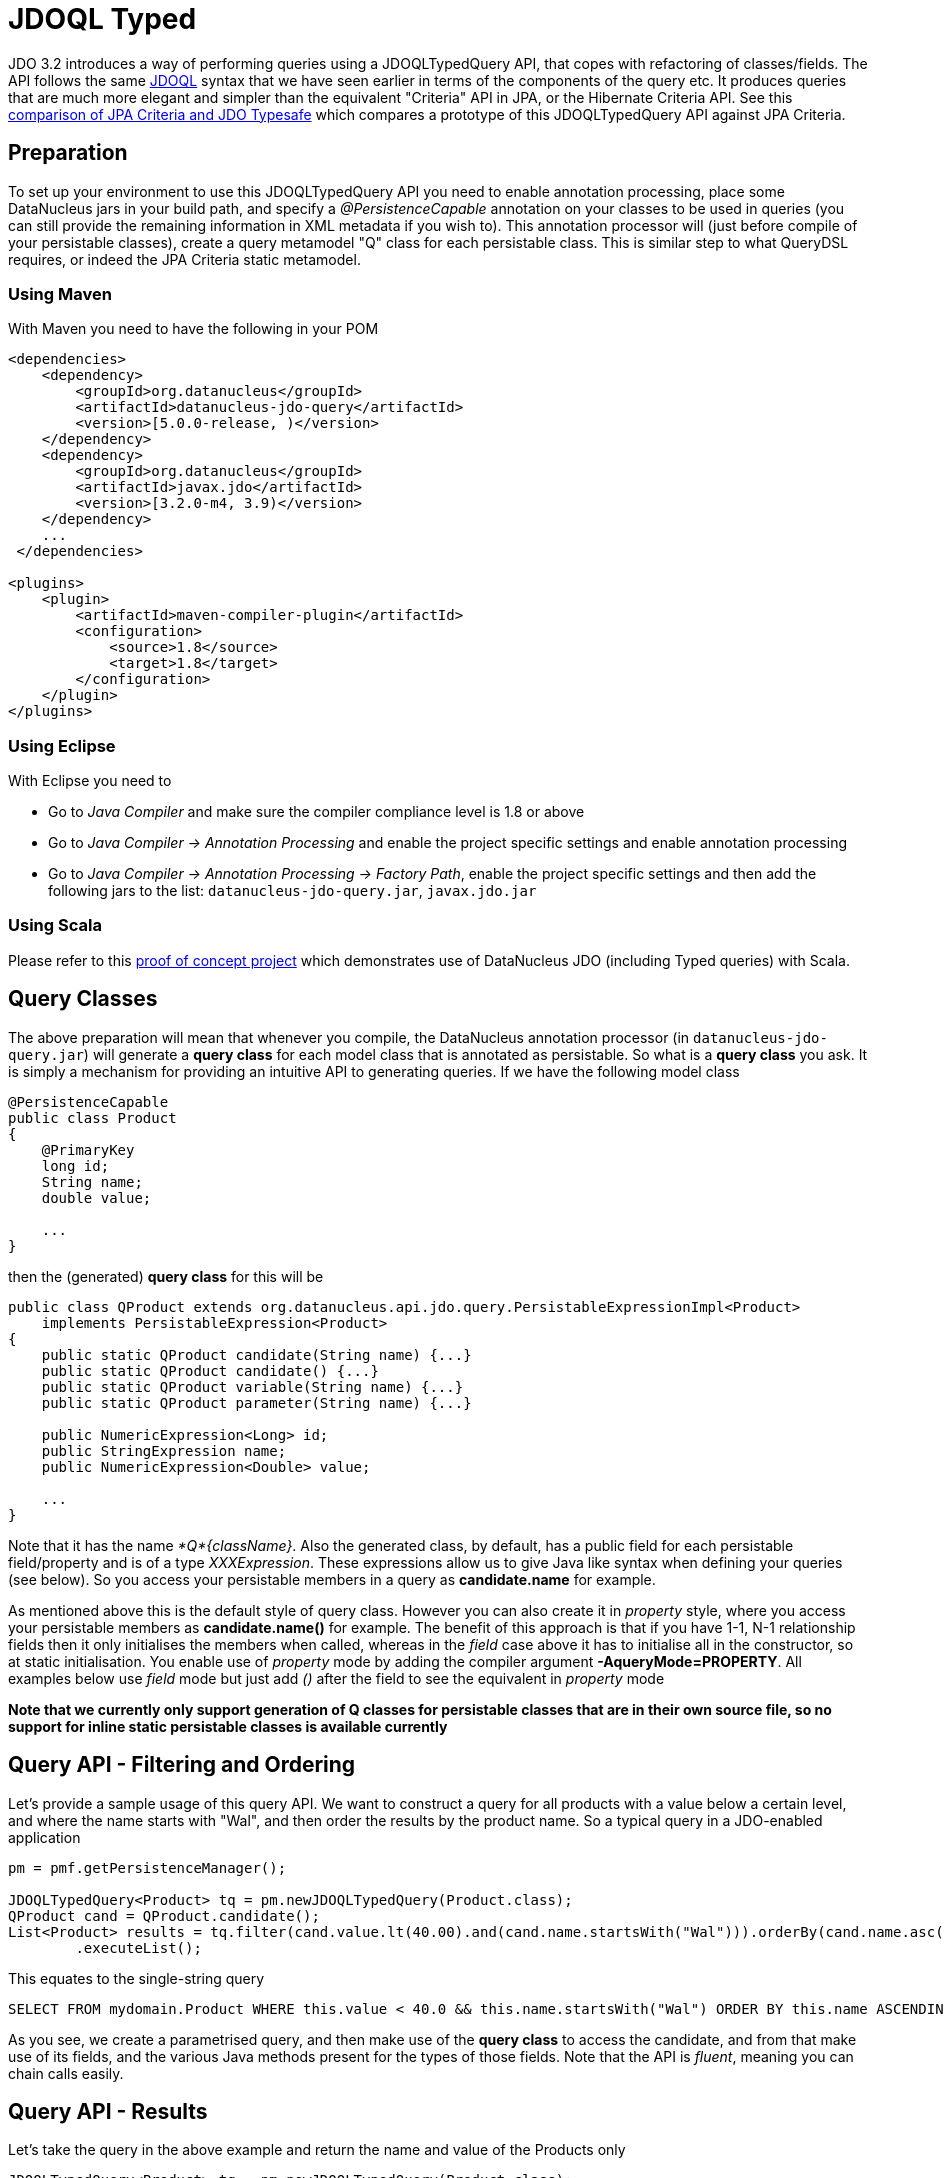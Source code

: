 [[jdoql_typed]]
= JDOQL Typed
:_basedir: ../
:_imagesdir: images/


JDO 3.2 introduces a way of performing queries using a JDOQLTypedQuery API, that copes with refactoring of classes/fields.
The API follows the same link:query.html#jdoql[JDOQL] syntax that we have seen earlier in terms of the components of the query etc.
It produces queries that are much more elegant and simpler than the equivalent "Criteria" API in JPA, or the Hibernate Criteria API.
See this http://datanucleus.wordpress.com/2010/11/jdo-typesafe-vs-jpa-criteria.html[comparison of JPA Criteria and JDO Typesafe] which
compares a prototype of this JDOQLTypedQuery API against JPA Criteria.

== Preparation

To set up your environment to use this JDOQLTypedQuery API you need to enable annotation processing, place some DataNucleus jars in your build path, 
and specify a _@PersistenceCapable_ annotation on your classes to be used in queries (you can still provide the remaining information in XML metadata if you wish to).
This annotation processor will (just before compile of your persistable classes), create a query metamodel "Q" class for each persistable class. This is similar
step to what QueryDSL requires, or indeed the JPA Criteria static metamodel.


=== Using Maven

With Maven you need to have the following in your POM

[source,xml]
-----
<dependencies>
    <dependency>
        <groupId>org.datanucleus</groupId>
        <artifactId>datanucleus-jdo-query</artifactId>
        <version>[5.0.0-release, )</version>
    </dependency>
    <dependency>
        <groupId>org.datanucleus</groupId>
        <artifactId>javax.jdo</artifactId>
        <version>[3.2.0-m4, 3.9)</version>
    </dependency>
    ...
 </dependencies>

<plugins>
    <plugin>
        <artifactId>maven-compiler-plugin</artifactId>
        <configuration>
            <source>1.8</source>
            <target>1.8</target>
        </configuration>
    </plugin>
</plugins>
-----


=== Using Eclipse

With Eclipse you need to

* Go to _Java Compiler_ and make sure the compiler compliance level is 1.8 or above
* Go to _Java Compiler -> Annotation Processing_ and enable the project specific settings and enable annotation processing
* Go to _Java Compiler -> Annotation Processing -> Factory Path_, enable the project specific settings and then add the following jars to the list: `datanucleus-jdo-query.jar`, `javax.jdo.jar`


=== Using Scala

Please refer to this https://github.com/frgomes/poc-scala-datanucleus[proof of concept project] which demonstrates use of DataNucleus JDO (including Typed queries) with Scala.



== Query Classes

The above preparation will mean that whenever you compile, the DataNucleus annotation processor (in `datanucleus-jdo-query.jar`) will generate a *query class* 
for each model class that is annotated as persistable. So what is a *query class* you ask. 
It is simply a mechanism for providing an intuitive API to generating queries. If we have the following model class

[source,java]
-----
@PersistenceCapable
public class Product
{
    @PrimaryKey
    long id;
    String name;
    double value;

    ...
}
-----

then the (generated) *query class* for this will be

[source,java]
-----
public class QProduct extends org.datanucleus.api.jdo.query.PersistableExpressionImpl<Product> 
    implements PersistableExpression<Product>
{
    public static QProduct candidate(String name) {...}
    public static QProduct candidate() {...}
    public static QProduct variable(String name) {...}
    public static QProduct parameter(String name) {...}

    public NumericExpression<Long> id;
    public StringExpression name;
    public NumericExpression<Double> value;

    ...
}
-----

Note that it has the name _*Q*{className}_.
Also the generated class, by default, has a public field for each persistable field/property and is of a type _XXXExpression_. 
These expressions allow us to give Java like syntax when defining your queries (see below). 
So you access your persistable members in a query as *candidate.name* for example.

As mentioned above this is the default style of query class. However you can also create it in _property_ style, 
where you access your persistable members as *candidate.name()* for example. 
The benefit of this approach is that if you have 1-1, N-1 relationship fields then it only initialises the members when called, whereas in the _field_
case above it has to initialise all in the constructor, so at static initialisation.
You enable use of _property_ mode by adding the compiler argument *-AqueryMode=PROPERTY*. 
All examples below use _field_ mode but just add _()_ after the field to see the equivalent in _property_ mode

*Note that we currently only support generation of Q classes for persistable classes that are in their own source file, so no support for inline static persistable classes is available currently*


== Query API - Filtering and Ordering

Let's provide a sample usage of this query API. 
We want to construct a query for all products with a value below a certain level, and where the name starts with "Wal", and then order the results by the product name. 
So a typical query in a JDO-enabled application

[source,java]
-----
pm = pmf.getPersistenceManager();

JDOQLTypedQuery<Product> tq = pm.newJDOQLTypedQuery(Product.class);
QProduct cand = QProduct.candidate();
List<Product> results = tq.filter(cand.value.lt(40.00).and(cand.name.startsWith("Wal"))).orderBy(cand.name.asc())
        .executeList();
-----

This equates to the single-string query

-----
SELECT FROM mydomain.Product WHERE this.value < 40.0 && this.name.startsWith("Wal") ORDER BY this.name ASCENDING
-----

As you see, we create a parametrised query, and then make use of the *query class* to access the candidate, 
and from that make use of its fields, and the various Java methods present for the types of those fields.
Note that the API is _fluent_, meaning you can chain calls easily.



== Query API - Results

Let's take the query in the above example and return the name and value of the Products only

[source,java]
-----
JDOQLTypedQuery<Product> tq = pm.newJDOQLTypedQuery(Product.class);
QProduct cand = QProduct.candidate();
List<Object[]> results = tq.filter(cand.value.lt(40.00).and(cand.name.startsWith("Wal"))).orderBy(cand.name.asc())
        .result(false, cand.name, cand.value).executeResultList();
-----

This equates to the single-string query

-----
SELECT this.name,this.value FROM mydomain.Product WHERE this.value < 40.0 && this.name.startsWith("Wal") ORDER BY this.name ASCENDING
-----

A further example using aggregates

[source,java]
-----
JDOQLTypedQuery<Product> tq = pm.newJDOQLTypedQuery(Product.class);
Object results = 
    tq.result(false, QProduct.candidate().max(), QProduct.candidate().min()).executeResultUnique();
-----

                    This equates to the single-string query

-----
SELECT max(this.value), min(this.value) FROM mydomain.Product
-----


== Query API - Parameters

It is important to note that JDOQLTypedQuery only accepts *named* parameters. 
You obtain a named parameter from the JDOQLTypedQuery, and then use it in the specification of the filter, ordering, grouping etc.
Let's take the query in the above example and specify the "Wal" in a parameter.

[source,java]
-----
JDOQLTypedQuery<Product> tq = pm.newJDOQLTypedQuery(Product.class);
QProduct cand = QProduct.candidate();
List<Product> results = 
    tq.filter(cand.value.lt(40.00).and(cand.name.startsWith(tq.stringParameter("prefix"))))
        .orderBy(cand.name.asc())
        .setParameter("prefix", "Wal").executeList();
-----

This equates to the single-string query

-----
SELECT FROM mydomain.Product WHERE this.value < 40.0 && this.name.startsWith(:prefix) ORDER BY this.name ASCENDING
-----


== Query API - Variables

Let's try to find all Inventory objects containing a Product with a particular name.
This means we need to use a variable. Just like with a parameter, we obtain a _variable_ from the Q class.

[source,java]
-----
JDOQLTypedQuery<Inventory> tq = pm.newJDOQLTypedQuery(Inventory.class);
QProduct var = QProduct.variable("var");
QInventory cand = QInventory.candidate();
List<Inventory> results = tq.filter(cand.products.contains(var).and(var.name.startsWith("Wal"))).executeList();
-----

This equates to the single-string query

[source,java]
-----
SELECT FROM mydomain.Inventory WHERE this.products.contains(var) && var.name.startsWith("Wal")
-----


== Query API - Subqueries

Let's try to find all Products that have a value below the average of all Products. This means we need to use a subquery

[source,java]
-----
JDOQLTypedQuery<Product> tq = pm.newJDOQLTypedQuery(Product.class);
QProduct cand = QProduct.candidate();
TypesafeSubquery<Product> tqsub = tq.subquery(Product.class, "p");
QProduct candsub = QProduct.candidate("p");
List<Product> results = tq.filter(cand.value.lt(tqsub.selectUnique(candsub.value.avg()))).executeList();
-----

Note that where we want to refer to the candidate of the subquery, we specify the alias ("p") explicitly.
This equates to the single-string query

-----
SELECT FROM mydomain.Product WHERE this.value < (SELECT AVG(p.value) FROM mydomain.Product p)
-----



[[jdoql_typed_Candidates]]
== Query API - Candidates

If you don't want to query instances in the datastore but instead query a collection of candidate instances, you can do this by setting the candidates, like this

[source,java]
-----
JDOQLTypedQuery<Product> tq = pm.newJDOQLTypedQuery(Product.class);
QProduct cand = QProduct.candidate();
List<Product> results = tq.filter(cand.value.lt(40.00)).setCandidates(myCandidates).executeList();
-----

This will process the query link:query.html#jdoql_inmemory[in-memory].


